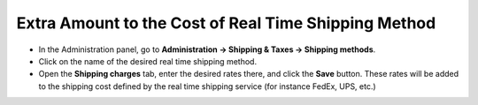 *****************************************************
Extra Amount to the Cost of Real Time Shipping Method
*****************************************************

*   In the Administration panel, go to **Administration → Shipping & Taxes → Shipping methods**.
*   Click on the name of the desired real time shipping method.
*   Open the **Shipping charges** tab, enter the desired rates there, and click the **Save** button. These rates will be added to the shipping cost defined by the real time shipping service (for instance FedEx, UPS, etc.)

.. image:: img/extra_amount.png
    :align: center
    :alt: Shipping Charges